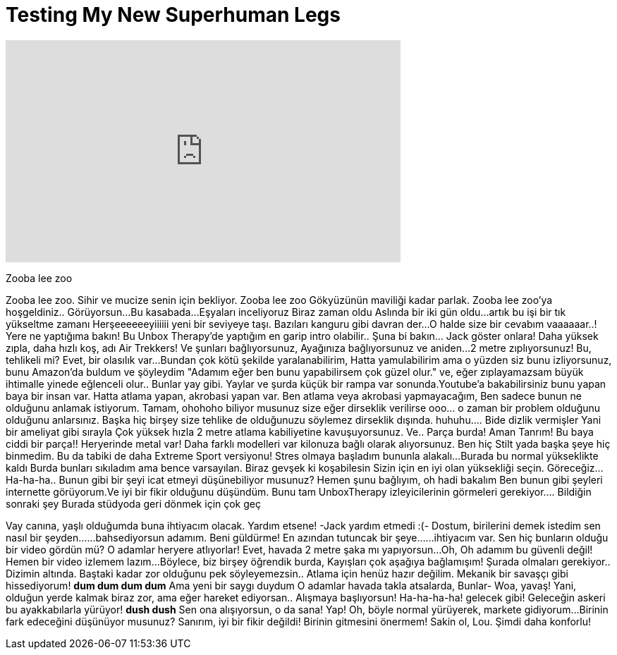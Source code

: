 = Testing My New Superhuman Legs
:published_at: 2017-01-19
:hp-alt-title: Testing My New Superhuman Legs
:hp-image: https://i.ytimg.com/vi/70IpV0C6icY/maxresdefault.jpg


++++
<iframe width="560" height="315" src="https://www.youtube.com/embed/70IpV0C6icY?rel=0" frameborder="0" allow="autoplay; encrypted-media" allowfullscreen></iframe>
++++

Zooba lee zoo
 
Zooba lee zoo. Sihir ve mucize senin için bekliyor.
Zooba lee zoo
Gökyüzünün maviliği kadar parlak. Zooba lee zoo'ya hoşgeldiniz..
Görüyorsun...
Bu kasabada...
Eşyaları inceliyoruz
Biraz zaman oldu
Aslında bir iki gün oldu...
artık bu işi bir tık yükseltme zamanı
Herşeeeeeeyiiiiii yeni bir seviyeye taşı.
Bazıları kanguru gibi davran der...
O halde size bir cevabım vaaaaaar..! Yere ne yaptığıma bakın!
Bu Unbox Therapy'de yaptığım  en garip intro olabilir..
Şuna bi bakın... Jack göster onlara!
Daha yüksek zıpla, daha hızlı koş, adı Air Trekkers!
Ve şunları bağlıyorsunuz,
Ayağınıza bağlıyorsunuz ve aniden...
2 metre zıplıyorsunuz!
Bu,
tehlikeli mi? Evet, bir olasılık var...
Bundan çok kötü şekilde yaralanabilirim,
Hatta yamulabilirim ama o yüzden
siz bunu izliyorsunuz, bunu
Amazon'da buldum ve şöyleydim &quot;Adamım eğer ben bunu yapabilirsem
çok güzel olur.&quot; ve,
eğer zıplayamazsam büyük ihtimalle
yinede eğlenceli olur.. Bunlar yay gibi.
Yaylar ve şurda küçük
bir rampa var sonunda.Youtube'a
bakabilirsiniz bunu yapan baya bir insan var.
Hatta atlama yapan, akrobasi  yapan var. Ben atlama veya akrobasi
yapmayacağım, Ben sadece bunun ne
olduğunu anlamak istiyorum.
Tamam, ohohoho biliyor musunuz  size eğer
dirseklik verilirse
ooo... o zaman bir problem olduğunu olduğunu anlarsınız.
Başka hiç birşey size tehlike de olduğunuzu söylemez
dirseklik dışında.
huhuhu.... Bide dizlik vermişler
Yani bir ameliyat gibi sırayla
Çok yüksek hızla
2 metre atlama kabiliyetine kavuşuyorsunuz.
Ve.. Parça burda!
Aman Tanrım! Bu baya ciddi bir parça!!
Heryerinde metal var!
Daha farklı modelleri var kilonuza
bağlı olarak alıyorsunuz.
Ben hiç
Stilt yada başka şeye hiç binmedim.
Bu da tabiki de daha
Extreme Sport versiyonu!
Stres olmaya başladım bununla alakalı...
Burada bu normal yükseklikte kaldı
Burda bunları sıkıladım ama bence
varsayılan.
Biraz gevşek ki koşabilesin
Sizin için en iyi olan yüksekliği seçin.
Göreceğiz... Ha-ha-ha..
Bunun gibi bir şeyi icat etmeyi  düşünebiliyor musunuz?
Hemen şunu bağlıyım, oh hadi bakalım
Ben bunun gibi şeyleri internette görüyorum.Ve
iyi bir fikir olduğunu düşündüm.
Bunu tam UnboxTherapy  izleyicilerinin
görmeleri gerekiyor.... Bildiğin sonraki şey
Burada stüdyoda geri dönmek  için çok geç
 
Vay canına, yaşlı olduğumda
buna ihtiyacım olacak.
Yardım etsene! -Jack yardım etmedi :(-
Dostum, birilerini demek istedim sen nasıl bir şeyden...
...bahsediyorsun adamım.
Beni güldürme!
En azından tutuncak bir şeye...
...ihtiyacım var.
Sen hiç bunların olduğu bir video gördün mü?
O adamlar heryere atlıyorlar!
Evet, havada 2 metre şaka mı yapıyorsun...
Oh, Oh adamım bu güvenli değil!
Hemen bir video izlemem lazım...
Böylece, biz birşey öğrendik burda,
Kayışları çok aşağıya bağlamışım!
Şurada olmaları gerekiyor..
Dizimin altında.
Baştaki kadar zor olduğunu pek söyleyemezsin..
Atlama için henüz hazır değilim.
Mekanik bir savaşçı gibi hissediyorum!
*dum dum dum dum*
Ama yeni bir saygı duydum
O adamlar havada takla atsalarda,
Bunlar-
Woa, yavaş!
Yani, olduğun yerde kalmak biraz zor,
ama eğer hareket ediyorsan..
Alışmaya başlıyorsun!
Ha-ha-ha-ha! gelecek gibi!
Geleceğin askeri  bu ayakkabılarla yürüyor!
*dush dush*
Sen ona alışıyorsun, o da sana!
Yap!
Oh, böyle normal yürüyerek,
markete gidiyorum...
Birinin fark edeceğini düşünüyor musunuz?
Sanırım, iyi bir fikir değildi!
Birinin gitmesini önermem!
Sakin ol, Lou.
Şimdi daha konforlu!